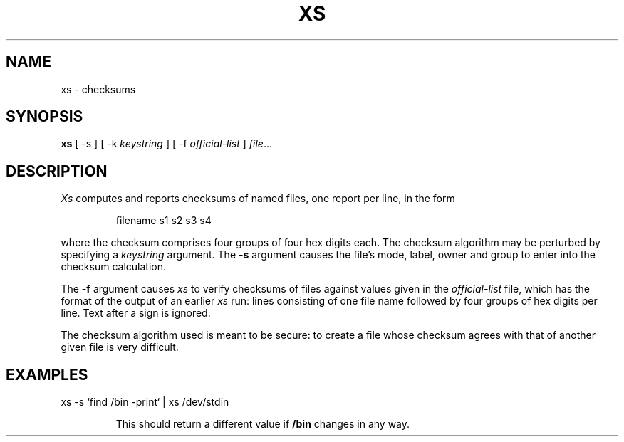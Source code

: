 .TH XS 8
.CT 1 sa_nonmortals
.SH NAME
xs \- checksums
.SH SYNOPSIS
.B xs 
[
-s
]
[
-k
.I keystring
]
[
-f
.I official-list
]
.IR file ...
.SH DESCRIPTION
.I Xs
computes and reports
checksums of named files,
one report per line, in the form
.IP
filename s1 s2 s3 s4
.LP
where the checksum comprises four groups of four hex digits each.
The checksum algorithm may be perturbed by specifying a
.I keystring
argument.
The
.B -s
argument causes the file's mode, label, owner and group
to enter into the checksum calculation.
.PP
The 
.B -f
argument causes
.I xs
to verify checksums of files against
values
given
in the 
.I official-list
file, which has the format of the output of an earlier 
.I xs
run:
lines consisting of
one file name followed by four groups of hex digits per line.
Text after a
.L #
sign is ignored.
.PP
The checksum algorithm used is meant to be secure: to create a file
whose checksum agrees with that of another given file is very difficult.
.SH EXAMPLES
.EX
xs -s `find /bin -print` | xs /dev/stdin
.EE
.IP
This should return a different value if 
.B /bin
changes in any way.
